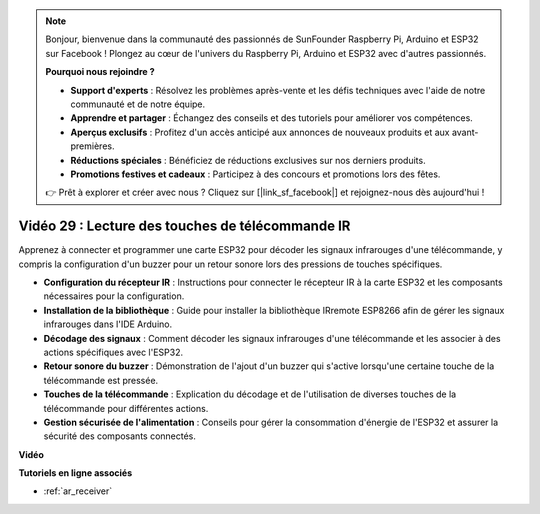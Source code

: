 .. note::

    Bonjour, bienvenue dans la communauté des passionnés de SunFounder Raspberry Pi, Arduino et ESP32 sur Facebook ! Plongez au cœur de l'univers du Raspberry Pi, Arduino et ESP32 avec d'autres passionnés.

    **Pourquoi nous rejoindre ?**

    - **Support d'experts** : Résolvez les problèmes après-vente et les défis techniques avec l'aide de notre communauté et de notre équipe.
    - **Apprendre et partager** : Échangez des conseils et des tutoriels pour améliorer vos compétences.
    - **Aperçus exclusifs** : Profitez d'un accès anticipé aux annonces de nouveaux produits et aux avant-premières.
    - **Réductions spéciales** : Bénéficiez de réductions exclusives sur nos derniers produits.
    - **Promotions festives et cadeaux** : Participez à des concours et promotions lors des fêtes.

    👉 Prêt à explorer et créer avec nous ? Cliquez sur [|link_sf_facebook|] et rejoignez-nous dès aujourd'hui !

Vidéo 29 : Lecture des touches de télécommande IR
======================================================

Apprenez à connecter et programmer une carte ESP32 pour décoder les signaux infrarouges d'une télécommande, y compris la configuration d'un buzzer pour un retour sonore lors des pressions de touches spécifiques.

* **Configuration du récepteur IR** : Instructions pour connecter le récepteur IR à la carte ESP32 et les composants nécessaires pour la configuration.
* **Installation de la bibliothèque** : Guide pour installer la bibliothèque IRremote ESP8266 afin de gérer les signaux infrarouges dans l'IDE Arduino.
* **Décodage des signaux** : Comment décoder les signaux infrarouges d'une télécommande et les associer à des actions spécifiques avec l'ESP32.
* **Retour sonore du buzzer** : Démonstration de l'ajout d'un buzzer qui s'active lorsqu'une certaine touche de la télécommande est pressée.
* **Touches de la télécommande** : Explication du décodage et de l'utilisation de diverses touches de la télécommande pour différentes actions.
* **Gestion sécurisée de l'alimentation** : Conseils pour gérer la consommation d'énergie de l'ESP32 et assurer la sécurité des composants connectés.

**Vidéo**

.. raw:: html

    <iframe width="700" height="500" src="https://www.youtube.com/embed/VxFZfp61Ci8?si=Upj9-a4zUiv8s6mU" title="YouTube video player" frameborder="0" allow="accelerometer; autoplay; clipboard-write; encrypted-media; gyroscope; picture-in-picture; web-share" allowfullscreen></iframe>

**Tutoriels en ligne associés**

* :ref:`ar_receiver`

